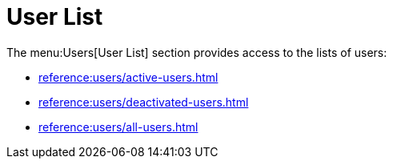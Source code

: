 [[ref.webui.users.list]]
= User List

The menu:Users[User List] section provides access to the lists of users:

* xref:reference:users/active-users.adoc[]
* xref:reference:users/deactivated-users.adoc[]
* xref:reference:users/all-users.adoc[]
